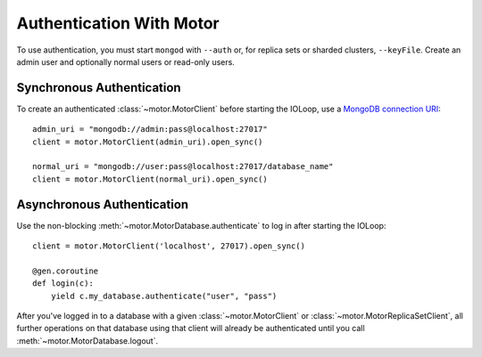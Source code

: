Authentication With Motor
=========================

To use authentication, you must start ``mongod`` with ``--auth`` or, for
replica sets or sharded clusters, ``--keyFile``. Create an admin user and
optionally normal users or read-only users.

.. seealso:: `MongoDB Authentication
  <http://docs.mongodb.org/manual/tutorial/control-access-to-mongodb-with-authentication/>`_

Synchronous Authentication
--------------------------
To create an authenticated :class:`~motor.MotorClient` before starting the
IOLoop, use a `MongoDB connection URI`_::

    admin_uri = "mongodb://admin:pass@localhost:27017"
    client = motor.MotorClient(admin_uri).open_sync()

    normal_uri = "mongodb://user:pass@localhost:27017/database_name"
    client = motor.MotorClient(normal_uri).open_sync()

Asynchronous Authentication
---------------------------
Use the non-blocking :meth:`~motor.MotorDatabase.authenticate` to log in after
starting the IOLoop::

    client = motor.MotorClient('localhost', 27017).open_sync()

    @gen.coroutine
    def login(c):
        yield c.my_database.authenticate("user", "pass")

After you've logged in to a database with a given :class:`~motor.MotorClient`
or :class:`~motor.MotorReplicaSetClient`, all further operations on that
database using that client will already be authenticated until you
call :meth:`~motor.MotorDatabase.logout`.

.. _MongoDB connection URI: http://docs.mongodb.org/manual/reference/connection-string/
